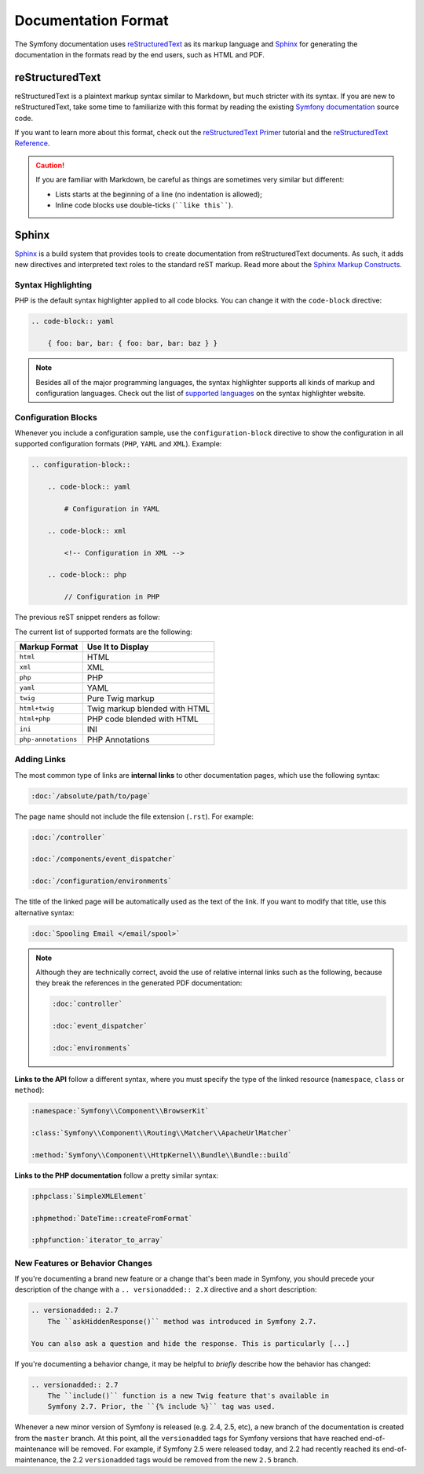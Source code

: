 Documentation Format
====================

The Symfony documentation uses reStructuredText_ as its markup language and
Sphinx_ for generating the documentation in the formats read by the end users,
such as HTML and PDF.

reStructuredText
----------------

reStructuredText is a plaintext markup syntax similar to Markdown, but much
stricter with its syntax. If you are new to reStructuredText, take some time to
familiarize with this format by reading the existing `Symfony documentation`_
source code.

If you want to learn more about this format, check out the `reStructuredText Primer`_
tutorial and the `reStructuredText Reference`_.

.. caution::

    If you are familiar with Markdown, be careful as things are sometimes very
    similar but different:

    * Lists starts at the beginning of a line (no indentation is allowed);
    * Inline code blocks use double-ticks (````like this````).

Sphinx
------

Sphinx_ is a build system that provides tools to create documentation from
reStructuredText documents. As such, it adds new directives and interpreted text
roles to the standard reST markup. Read more about the `Sphinx Markup Constructs`_.

Syntax Highlighting
~~~~~~~~~~~~~~~~~~~

PHP is the default syntax highlighter applied to all code blocks. You can
change it with the ``code-block`` directive:

.. code-block:: rst

    .. code-block:: yaml

        { foo: bar, bar: { foo: bar, bar: baz } }

.. note::

    Besides all of the major programming languages, the syntax highlighter
    supports all kinds of markup and configuration languages. Check out the
    list of `supported languages`_ on the syntax highlighter website.

.. _docs-configuration-blocks:

Configuration Blocks
~~~~~~~~~~~~~~~~~~~~

Whenever you include a configuration sample, use the ``configuration-block``
directive to show the configuration in all supported configuration formats
(``PHP``, ``YAML`` and ``XML``). Example:

.. code-block:: rst

    .. configuration-block::

        .. code-block:: yaml

            # Configuration in YAML

        .. code-block:: xml

            <!-- Configuration in XML -->

        .. code-block:: php

            // Configuration in PHP

The previous reST snippet renders as follow:

.. configuration-block::

    .. code-block:: yaml

        # Configuration in YAML

    .. code-block:: xml

        <!-- Configuration in XML -->

    .. code-block:: php

        // Configuration in PHP

The current list of supported formats are the following:

===================  ======================================
Markup Format        Use It to Display
===================  ======================================
``html``             HTML
``xml``              XML
``php``              PHP
``yaml``             YAML
``twig``             Pure Twig markup
``html+twig``        Twig markup blended with HTML
``html+php``         PHP code blended with HTML
``ini``              INI
``php-annotations``  PHP Annotations
===================  ======================================

Adding Links
~~~~~~~~~~~~

The most common type of links are **internal links** to other documentation pages,
which use the following syntax:

.. code-block:: rst

    :doc:`/absolute/path/to/page`

The page name should not include the file extension (``.rst``). For example:

.. code-block:: rst

    :doc:`/controller`

    :doc:`/components/event_dispatcher`

    :doc:`/configuration/environments`

The title of the linked page will be automatically used as the text of the link.
If you want to modify that title, use this alternative syntax:

.. code-block:: rst

    :doc:`Spooling Email </email/spool>`

.. note::

    Although they are technically correct, avoid the use of relative internal
    links such as the following, because they break the references in the
    generated PDF documentation:

    .. code-block:: rst

        :doc:`controller`

        :doc:`event_dispatcher`

        :doc:`environments`

**Links to the API** follow a different syntax, where you must specify the type
of the linked resource (``namespace``, ``class`` or ``method``):

.. code-block:: rst

    :namespace:`Symfony\\Component\\BrowserKit`

    :class:`Symfony\\Component\\Routing\\Matcher\\ApacheUrlMatcher`

    :method:`Symfony\\Component\\HttpKernel\\Bundle\\Bundle::build`

**Links to the PHP documentation** follow a pretty similar syntax:

.. code-block:: rst

    :phpclass:`SimpleXMLElement`

    :phpmethod:`DateTime::createFromFormat`

    :phpfunction:`iterator_to_array`

New Features or Behavior Changes
~~~~~~~~~~~~~~~~~~~~~~~~~~~~~~~~

If you're documenting a brand new feature or a change that's been made in
Symfony, you should precede your description of the change with a
``.. versionadded:: 2.X`` directive and a short description:

.. code-block:: rst

    .. versionadded:: 2.7
        The ``askHiddenResponse()`` method was introduced in Symfony 2.7.

    You can also ask a question and hide the response. This is particularly [...]

If you're documenting a behavior change, it may be helpful to *briefly* describe
how the behavior has changed:

.. code-block:: rst

    .. versionadded:: 2.7
        The ``include()`` function is a new Twig feature that's available in
        Symfony 2.7. Prior, the ``{% include %}`` tag was used.

Whenever a new minor version of Symfony is released (e.g. 2.4, 2.5, etc),
a new branch of the documentation is created from the ``master`` branch.
At this point, all the ``versionadded`` tags for Symfony versions that have
reached end-of-maintenance will be removed. For example, if Symfony 2.5 were
released today, and 2.2 had recently reached its end-of-maintenance, the 2.2
``versionadded`` tags would be removed from the new ``2.5`` branch.

.. _reStructuredText: http://docutils.sourceforge.net/rst.html
.. _Sphinx: http://sphinx-doc.org/
.. _`Symfony documentation`: https://github.com/symfony/symfony-docs
.. _`reStructuredText Primer`: http://sphinx-doc.org/rest.html
.. _`reStructuredText Reference`: http://docutils.sourceforge.net/docs/user/rst/quickref.html
.. _`Sphinx Markup Constructs`: http://sphinx-doc.org/markup/
.. _`supported languages`: http://pygments.org/languages/
